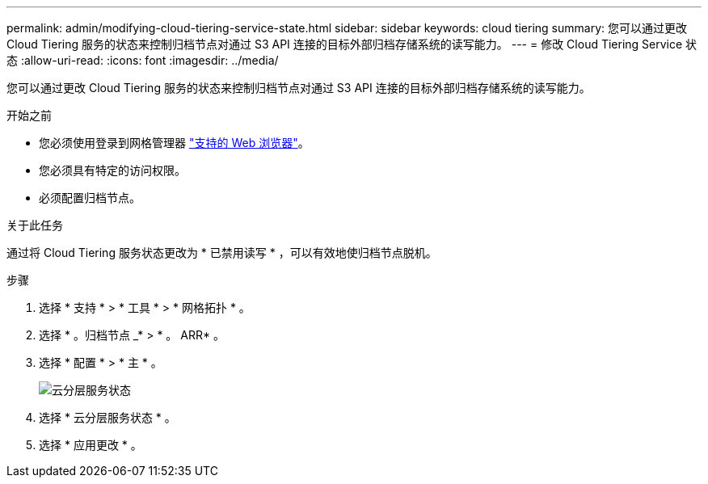 ---
permalink: admin/modifying-cloud-tiering-service-state.html 
sidebar: sidebar 
keywords: cloud tiering 
summary: 您可以通过更改 Cloud Tiering 服务的状态来控制归档节点对通过 S3 API 连接的目标外部归档存储系统的读写能力。 
---
= 修改 Cloud Tiering Service 状态
:allow-uri-read: 
:icons: font
:imagesdir: ../media/


[role="lead"]
您可以通过更改 Cloud Tiering 服务的状态来控制归档节点对通过 S3 API 连接的目标外部归档存储系统的读写能力。

.开始之前
* 您必须使用登录到网格管理器 link:../admin/web-browser-requirements.html["支持的 Web 浏览器"]。
* 您必须具有特定的访问权限。
* 必须配置归档节点。


.关于此任务
通过将 Cloud Tiering 服务状态更改为 * 已禁用读写 * ，可以有效地使归档节点脱机。

.步骤
. 选择 * 支持 * > * 工具 * > * 网格拓扑 * 。
. 选择 * 。归档节点 _* > * 。 ARR* 。
. 选择 * 配置 * > * 主 * 。
+
image::../media/modifying_middleware_state.gif[云分层服务状态]

. 选择 * 云分层服务状态 * 。
. 选择 * 应用更改 * 。


